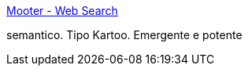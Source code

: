:jbake-type: post
:jbake-status: published
:jbake-title: Mooter - Web Search
:jbake-tags: web,search,_mois_janv.,_année_2005
:jbake-date: 2005-01-10
:jbake-depth: ../
:jbake-uri: shaarli/1105361510000.adoc
:jbake-source: https://nicolas-delsaux.hd.free.fr/Shaarli?searchterm=http%3A%2F%2Fwww.mooter.com%2Fmoot&searchtags=web+search+_mois_janv.+_ann%C3%A9e_2005
:jbake-style: shaarli

http://www.mooter.com/moot[Mooter - Web Search]

semantico. Tipo Kartoo. Emergente e potente
